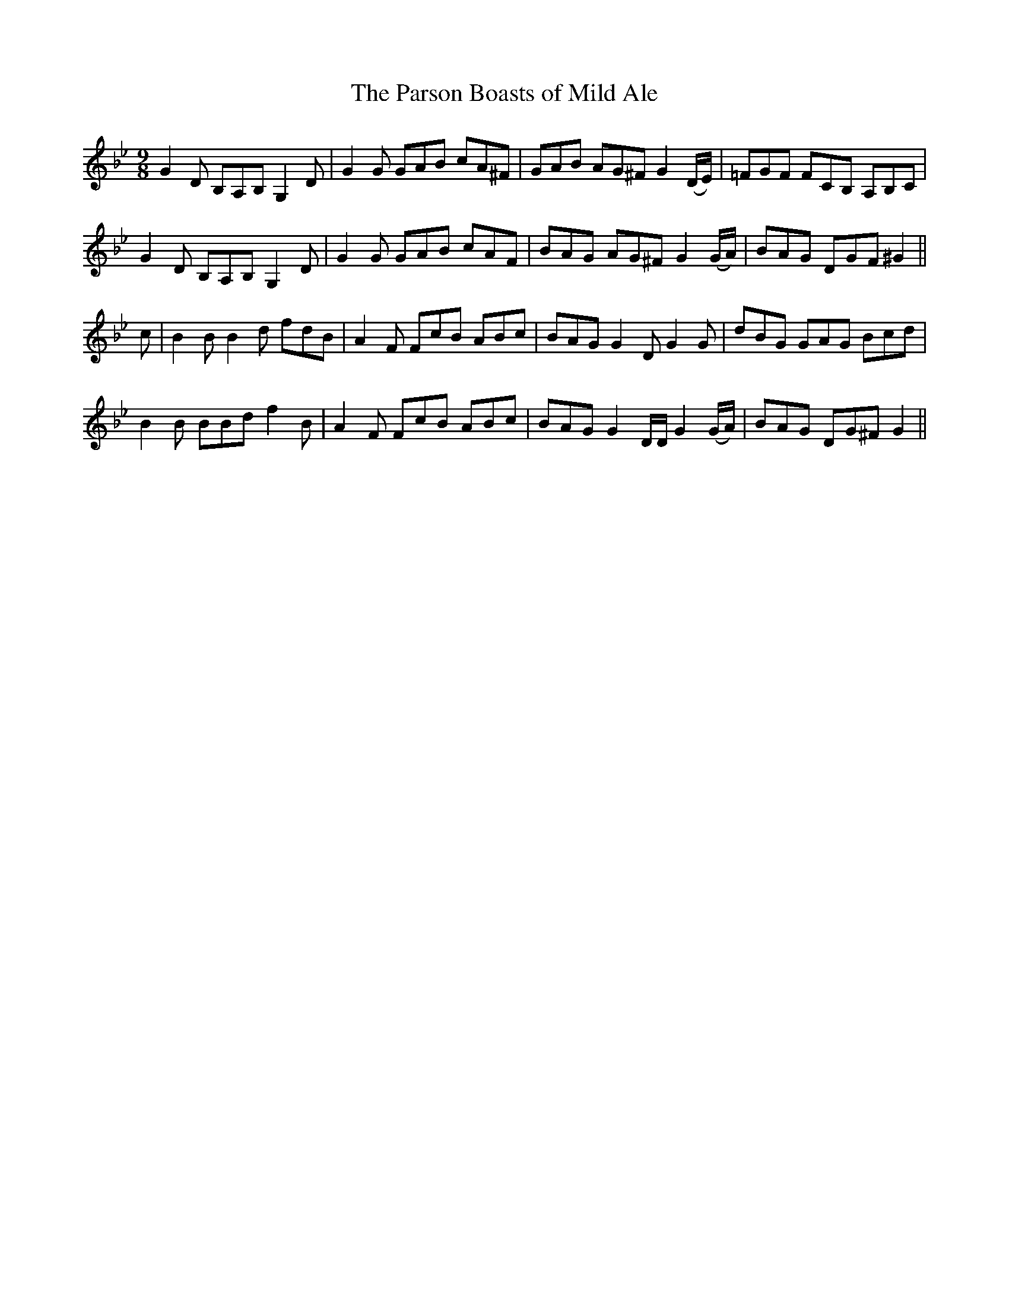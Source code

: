X: 384
T:The Parson Boasts of Mild Ale
M:9/8
L:1/8
B:O'Neill's 384
N:"Gaily."
N:The last note of the second section is 1/4 (should be dotted.)
N:The accidental on the last note of the first section should
N:be on the previous note.
N:"collected by J. O'Neill"
K:Gm
G2D B,A,B, G,2D|G2G GAB cA^F|GAB AG^F G2(D/2E/2)|=FGF FCB, A,B,C|
G2D B,A,B, G,2D|G2G GAB cAF|BAG AG^F G2(G/2A/2)|BAG DGF ^G2||
c|B2B B2d fdB|A2F FcB ABc|BAG G2D G2G|dBG GAG Bcd|
B2B BBd f2B|A2F FcB ABc|BAG G2D/2D/2 G2(G/2A/2)|BAG DG^F G2||
